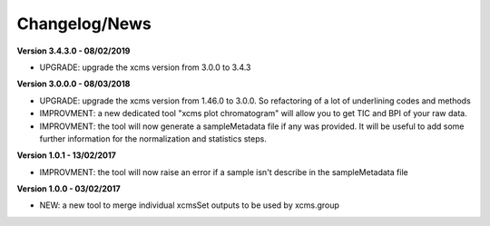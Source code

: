 
Changelog/News
--------------

**Version 3.4.3.0 - 08/02/2019**

- UPGRADE: upgrade the xcms version from 3.0.0 to 3.4.3

**Version 3.0.0.0 - 08/03/2018**

- UPGRADE: upgrade the xcms version from 1.46.0 to 3.0.0. So refactoring of a lot of underlining codes and methods

- IMPROVMENT: a new dedicated tool "xcms plot chromatogram" will allow you to get TIC and BPI of your raw data.

- IMPROVMENT: the tool will now generate a sampleMetadata file if any was provided. It will be useful to add some further information for the normalization and statistics steps.

**Version 1.0.1 - 13/02/2017**

- IMPROVMENT: the tool will now raise an error if a sample isn't describe in the sampleMetadata file


**Version 1.0.0 - 03/02/2017**

- NEW: a new tool to merge individual xcmsSet outputs to be used by xcms.group

